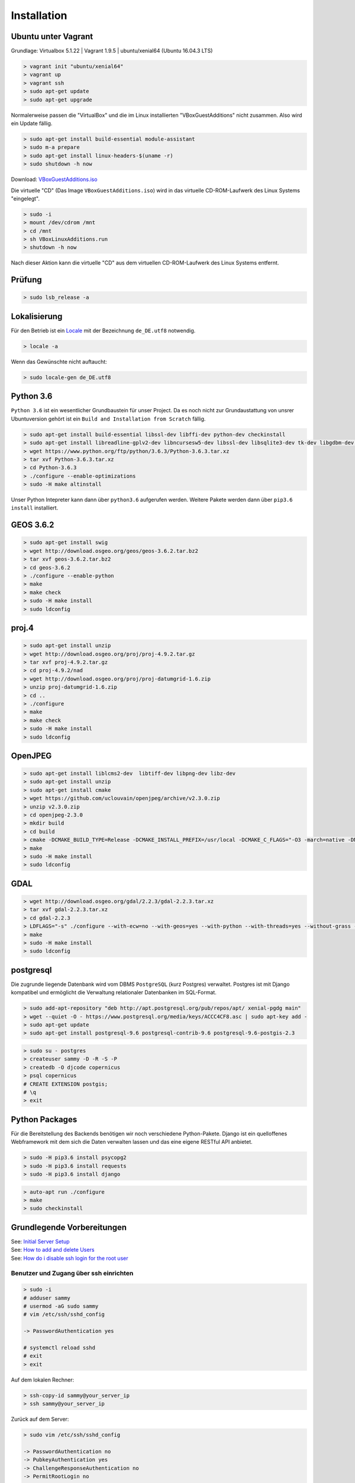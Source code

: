.. _installation:

Installation
============

Ubuntu unter Vagrant
--------------------

Grundlage: Virtualbox 5.1.22 | Vagrant 1.9.5 | ubuntu/xenial64 (Ubuntu 16.04.3 LTS)

.. code-block:: none

    > vagrant init "ubuntu/xenial64"
    > vagrant up
    > vagrant ssh
    > sudo apt-get update
    > sudo apt-get upgrade

Normalerweise passen die "VirtualBox" und die im Linux installierten "VBoxGuestAdditions" nicht zusammen.
Also wird ein Update fällig.

.. code-block:: none

    > sudo apt-get install build-essential module-assistant
    > sudo m-a prepare
    > sudo apt-get install linux-headers-$(uname -r)
    > sudo shutdown -h now

Download: `VBoxGuestAdditions.iso <http://download.virtualbox.org/virtualbox/5.1.22/VBoxGuestAdditions_5.1.22.iso>`_

Die virtuelle "CD" (Das Image ``VBoxGuestAdditions.iso``) wird in das virtuelle CD-ROM-Laufwerk des Linux Systems "eingelegt".

.. code-block:: none

    > sudo -i
    > mount /dev/cdrom /mnt
    > cd /mnt
    > sh VBoxLinuxAdditions.run
    > shutdown -h now

Nach dieser Aktion kann die virtuelle "CD" aus dem virtuellen CD-ROM-Laufwerk des Linux Systems entfernt.

Prüfung
-------

.. code-block:: none

    > sudo lsb_release -a

Lokalisierung
-------------

Für den Betrieb ist ein Locale_ mit der Bezeichnung ``de_DE.utf8`` notwendig.

.. _Locale: https://de.wikipedia.org/wiki/Locale

.. code-block:: none

    > locale -a

Wenn das Gewünschte nicht auftaucht:

.. code-block:: none

    > sudo locale-gen de_DE.utf8

Python 3.6
----------

``Python 3.6`` ist ein wesentlicher Grundbaustein für unser Project. Da es noch nicht zur Grundaustattung
von unsrer Ubuntuversion gehört ist ein ``Build and Installation from Scratch`` fällig.

.. code-block:: none

    > sudo apt-get install build-essential libssl-dev libffi-dev python-dev checkinstall
    > sudo apt-get install libreadline-gplv2-dev libncursesw5-dev libssl-dev libsqlite3-dev tk-dev libgdbm-dev libc6-dev libbz2-dev
    > wget https://www.python.org/ftp/python/3.6.3/Python-3.6.3.tar.xz
    > tar xvf Python-3.6.3.tar.xz
    > cd Python-3.6.3
    > ./configure --enable-optimizations
    > sudo -H make altinstall

Unser Python Intepreter kann dann über ``python3.6`` aufgerufen werden. Weitere Pakete werden dann über ``pip3.6 install`` installiert.

GEOS 3.6.2
----------

.. code-block:: none

    > sudo apt-get install swig
    > wget http://download.osgeo.org/geos/geos-3.6.2.tar.bz2
    > tar xvf geos-3.6.2.tar.bz2
    > cd geos-3.6.2
    > ./configure --enable-python
    > make
    > make check
    > sudo -H make install
    > sudo ldconfig

proj.4
------

.. code-block:: none

    > sudo apt-get install unzip
    > wget http://download.osgeo.org/proj/proj-4.9.2.tar.gz
    > tar xvf proj-4.9.2.tar.gz
    > cd proj-4.9.2/nad
    > wget http://download.osgeo.org/proj/proj-datumgrid-1.6.zip
    > unzip proj-datumgrid-1.6.zip
    > cd ..
    > ./configure
    > make
    > make check
    > sudo -H make install
    > sudo ldconfig

OpenJPEG
--------

.. code-block:: none

    > sudo apt-get install liblcms2-dev  libtiff-dev libpng-dev libz-dev
    > sudo apt-get install unzip
    > sudo apt-get install cmake
    > wget https://github.com/uclouvain/openjpeg/archive/v2.3.0.zip
    > unzip v2.3.0.zip
    > cd openjpeg-2.3.0
    > mkdir build
    > cd build
    > cmake -DCMAKE_BUILD_TYPE=Release -DCMAKE_INSTALL_PREFIX=/usr/local -DCMAKE_C_FLAGS="-O3 -march=native -DNDEBUG" ..
    > make
    > sudo -H make install
    > sudo ldconfig

GDAL
----

.. code-block:: none

    > wget http://download.osgeo.org/gdal/2.2.3/gdal-2.2.3.tar.xz
    > tar xvf gdal-2.2.3.tar.xz
    > cd gdal-2.2.3
    > LDFLAGS="-s" ./configure --with-ecw=no --with-geos=yes --with-python --with-threads=yes --without-grass --without-ogdi
    > make
    > sudo -H make install
    > sudo ldconfig

postgresql
----------
Die zugrunde liegende Datenbank wird vom DBMS ``PostgreSQL`` (kurz Postgres) verwaltet. Postgres ist mit Django
kompatibel und ermöglicht die Verwaltung relationaler Datenbanken im SQL-Format.

.. code-block:: none

    > sudo add-apt-repository "deb http://apt.postgresql.org/pub/repos/apt/ xenial-pgdg main"
    > wget --quiet -O - https://www.postgresql.org/media/keys/ACCC4CF8.asc | sudo apt-key add -
    > sudo apt-get update
    > sudo apt-get install postgresql-9.6 postgresql-contrib-9.6 postgresql-9.6-postgis-2.3

.. code-block:: none

    > sudo su - postgres
    > createuser sammy -D -R -S -P
    > createdb -O djcode copernicus
    > psql copernicus
    # CREATE EXTENSION postgis;
    # \q
    > exit

Python Packages
---------------
Für die Bereitstellung des Backends benötigen wir noch verschiedene Python-Pakete. Django ist ein quelloffenes Webframework
mit dem sich die Daten verwalten lassen und das eine eigene RESTful API anbietet.

.. code-block:: none

    > sudo -H pip3.6 install psycopg2
    > sudo -H pip3.6 install requests
    > sudo -H pip3.6 install django

.. code-block:: none

    > auto-apt run ./configure
    > make
    > sudo checkinstall

Grundlegende Vorbereitungen
---------------------------
| See: `Initial Server Setup <https://www.digitalocean.com/community/tutorials/initial-server-setup-with-ubuntu-16-04>`__
| See: `How to add and delete Users <https://www.digitalocean.com/community/tutorials/how-to-add-and-delete-users-on-ubuntu-16-04>`__
| See: `How do i disable ssh login for the root user <https://mediatemple.net/community/products/dv/204643810/how-do-i-disable-ssh-login-for-the-root-user>`__

Benutzer und Zugang über ssh einrichten
~~~~~~~~~~~~~~~~~~~~~~~~~~~~~~~~~~~~~~~

.. code-block:: none

    > sudo -i
    # adduser sammy
    # usermod -aG sudo sammy
    # vim /etc/ssh/sshd_config

    -> PasswordAuthentication yes

    # systemctl reload sshd
    # exit
    > exit

Auf dem lokalen Rechner:

.. code-block:: none

    > ssh-copy-id sammy@your_server_ip
    > ssh sammy@your_server_ip

Zurück auf dem Server:

.. code-block:: none

    > sudo vim /etc/ssh/sshd_config

    -> PasswordAuthentication no
    -> PubkeyAuthentication yes
    -> ChallengeResponseAuthentication no
    -> PermitRootLogin no

    > sudo systemctl reload sshd

Firewall installieren und aktivieren
~~~~~~~~~~~~~~~~~~~~~~~~~~~~~~~~~~~~

See: `How to set up a firewall with ufw <https://www.digitalocean.com/community/tutorials/how-to-set-up-a-firewall-with-ufw-on-ubuntu-16-04>`__

.. code-block:: none

    > how-to-set-up-a-firewall-with-ufw
    > sudo vim /etc/default/ufw

    -> IPV6=yes

    > sudo ufw default deny incoming
    > sudo ufw default allow outgoing
    > sudo ufw allow ssh
    > sudo ufw enable

Zeitsynchronisation
~~~~~~~~~~~~~~~~~~~

| See: `How to set up Time Synchronization <https://www.digitalocean.com/community/tutorials/how-to-set-up-time-synchronization-on-ubuntu-16-04>`__
| See: `How to configure ntp for use in the Ntp Pool Project <https://www.digitalocean.com/community/tutorials/how-to-configure-ntp-for-use-in-the-ntp-pool-project-on-ubuntu-16-04>`__

.. code-block:: none

    > sudo dpkg-reconfigure tzdata
    > sudo timedatectl
    > sudo timedatectl set-ntp no
    > sudo apt-get install ntp
    > sudo ntpq -p

NginX
~~~~~

| See: `How To Install Nginx <https://www.digitalocean.com/community/tutorials/how-to-install-nginx-on-ubuntu-16-04>`__
| See: `Config Pitfalls <https://www.nginx.com/resources/wiki/start/topics/tutorials/config_pitfalls/>`__
| See: `How to install an SSL Certificate from a commercial Certificate Authority <https://www.digitalocean.com/community/tutorials/how-to-install-an-ssl-certificate-from-a-commercial-certificate-authority>`__
| See: `Where to store SSL certificates on a Linux server <https://www.getpagespeed.com/server-setup/ssl-directory>`__
| See: `nginx SSL PEM_read_bio:bad end line <http://www.ur-ban.com/2010/12/09/nginx-ssl-pem_read_biobad-end-line/>`__
| See: `Implementing SSL Perfect Forward Secrecy in NGINX Web-Server <https://www.howtoforge.com/ssl-perfect-forward-secrecy-in-nginx-webserver>`__
| See: `How to set up NginX with http 2 support <https://www.digitalocean.com/community/tutorials/how-to-set-up-nginx-with-http-2-support-on-ubuntu-16-04>`__
| See: `How to increase Pagespeed Score by changing your NginX Configuration <https://www.digitalocean.com/community/tutorials/how-to-increase-pagespeed-score-by-changing-your-nginx-configuration-on-ubuntu-16-04>`__
| See: `How to upgrade NginX in place without dropping Client Connections <https://www.digitalocean.com/community/tutorials/how-to-upgrade-nginx-in-place-without-dropping-client-connections>`__
| See: `Creating NginX Rewrite Rules <https://www.nginx.com/blog/creating-nginx-rewrite-rules/>`__
| See: `How to configure Nginx so you can quickly put your website into maintenance mode <https://www.calazan.com/how-to-configure-nginx-so-you-can-quickly-put-your-website-into-maintenance-mode/>`__

.. code-block:: none

    > sudo apt-get install nginx
    > sudo ufw allow 'Nginx Full'
    > sudo ufw status
    > systemctl status nginx

Cerbot
~~~~~~

| See: `How to secure NginX with Let's encrypt <https://www.digitalocean.com/community/tutorials/how-to-secure-nginx-with-let-s-encrypt-on-ubuntu-16-04>`__

.. code-block:: none

    > sudo apt-get install software-properties-common python-software-properties
    > sudo add-apt-repository ppa:certbot/certbot
    > sudo apt-get update
    > sudo apt-get install python-certbot-nginx
    > sudo vim /etc/nginx/sites-available/default

    -> server_name example.com www.example.com;

    > sudo nginx -t
    > sudo systemctl reload nginx
    > sudo certbot --nginx -d example.com -d www.example.com

..
    IMPORTANT NOTES:
     - Congratulations! Your certificate and chain have been saved at:
       /etc/letsencrypt/live/alpinexplorer.eu/fullchain.pem
       Your key file has been saved at:
       /etc/letsencrypt/live/alpinexplorer.eu/privkey.pem
       Your cert will expire on 2018-03-01. To obtain a new or tweaked
       version of this certificate in the future, simply run certbot again
       with the "certonly" option. To non-interactively renew *all* of
       your certificates, run "certbot renew"
     - Your account credentials have been saved in your Certbot
       configuration directory at /etc/letsencrypt. You should make a
       secure backup of this folder now. This configuration directory will
       also contain certificates and private keys obtained by Certbot so
       making regular backups of this folder is ideal.

Django
~~~~~~

| See: `Automatic Maintenance Page for NginX+Django <http://www.djangocurrent.com/2015/12/automatic-maintenance-page-for.html>`__
| See: `How to Scale Django: Beyond the Basics <https://www.digitalocean.com/community/tutorials/how-to-scale-django-beyond-the-basics>`__

Varnish
~~~~~~~

| https://www.digitalocean.com/community/tutorials/how-to-configure-varnish-cache-4-0-with-ssl-termination-on-ubuntu-14-04
| http://chase-seibert.github.io/blog/2011/09/23/varnish-caching-for-unauthenticated-django-views.html


TeXLive
~~~~~~~

.. code-block:: none

    > mkdir install-tl && cd install-tl
    > wget -O - -- http://mirror.ctan.org/systems/texlive/tlnet/install-tl-unx.tar.gz | tar xzf - --strip-components=1
    > sudo -s
    # apt install tex-common texinfo equivs perl-tk perl-doc
    # ./install-tl

* Menüpunkt „Options“ wählen: O
* Menüpunkt „create symlinks in standard directories“ wählen: L
* Die drei darauf folgenden Anfragen für Pfadänderungen mit Enter bestätigen (also die Vorgaben annehmen)
* Zurück ins Hauptmenu: R
* Falls nicht alle Sprachen unterstützt werden sollen (z.B., um Speicherplatz zu sparen), kann man Sprachen im
  Untermenu C an-/abwählen
* Im Menü des Installationsscripts kann außerdem festgelegt werden, dass nicht die volle
  TeX Live-Distribution (2,5 GiB) installiert werden soll, sondern nur eine kleinere Untermenge von Paketen
* Schließlich, zum Installieren: I
* Root-Zugang beenden und den Installationsordner löschen:

.. code-block:: none

    # exit
    > cd .. && rm -ir install_tl

.. code-block:: none

    > sudo apt-get install poppler-utils

RabbitMQ
~~~~~~~~

Öffentliche Schlüssel für die neuen Repositories zur Packetverwaltung hinzufügen

.. code-block:: none

    > wget -O - "https://github.com/rabbitmq/signing-keys/releases/download/2.0/rabbitmq-release-signing-key.asc" | sudo apt-key add -

Erlang und RabbitMQ Repositiories anmelden

.. code-block:: none

    > sudo tee /etc/apt/sources.list.d/bintray.rabbitmq.list <<EOF
    deb https://dl.bintray.com/rabbitmq-erlang/debian xenial erlang-19.3.x
    deb https://dl.bintray.com/rabbitmq/debian xenial main
    EOF

RabbitMQ Server installieren

.. code-block:: none

    > sudo apt-get update
    > sudo apt-get install rabbitmq-server


| http://www.rabbitmq.com/install-debian.html
| https://www.digitalocean.com/community/tutorials/how-to-install-and-manage-rabbitmq
| https://tecadmin.net/install-rabbitmq-server-on-ubuntu/


| http://www.rabbitmq.com/configure.html
| http://www.rabbitmq.com/production-checklist.html

.. code-block:: none

    > sudo rabbitmqctl delete_user guest
    > sudo service rabbitmq-server restart

dramatiq
~~~~~~~~

https://dramatiq.io/v1.4.0/index.html

.. code-block:: none

    > sudo -H pip3.6 install -U 'dramatiq[rabbitmq, watch]'
